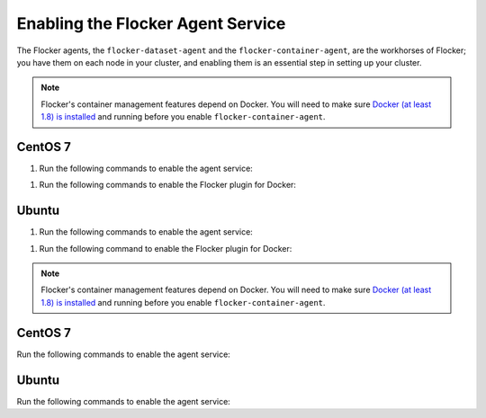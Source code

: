 .. Single Source Instructions

==================================
Enabling the Flocker Agent Service
==================================

.. begin-body-enable-agent-intro

The Flocker agents, the ``flocker-dataset-agent`` and the ``flocker-container-agent``, are the workhorses of Flocker; you have them on each node in your cluster, and enabling them is an essential step in setting up your cluster.

.. end-body-enable-agent-intro

.. begin-body-enable-agent-main

.. note::
   Flocker's container management features depend on Docker.
   You will need to make sure `Docker (at least 1.8) is installed`_ and running before you enable ``flocker-container-agent``.

.. _Docker (at least 1.8) is installed: https://docs.docker.com/installation/

CentOS 7
========

#. Run the following commands to enable the agent service:

.. task:: enable_flocker_agent centos-7
   :prompt: alice@centos:~$

#. Run the following commands to enable the Flocker plugin for Docker:

.. prompt:: bash alice@centos:~$

   sudo systemctl enable flocker-docker-plugin
   sudo systemctl restart flocker-docker-plugin

Ubuntu
======

#. Run the following commands to enable the agent service:

.. task:: enable_flocker_agent ubuntu-14.04
   :prompt: alice@ubuntu:~$

#. Run the following command to enable the Flocker plugin for Docker:

.. prompt:: bash alice@ubuntu:~$

   service flocker-docker-plugin restart

.. end-body-enable-agent-main

.. begin-body-enable-agent-kubernetes

.. note::
   Flocker's container management features depend on Docker.
   You will need to make sure `Docker (at least 1.8) is installed`_ and running before you enable ``flocker-container-agent``.

.. _Docker (at least 1.8) is installed: https://docs.docker.com/installation/

CentOS 7
========

Run the following commands to enable the agent service:

.. task:: enable_flocker_agent centos-7
      :prompt: alice@centos:~$

Ubuntu
======

Run the following commands to enable the agent service:

.. task:: enable_flocker_agent ubuntu-14.04
      :prompt: alice@ubuntu:~$

.. end-body-enable-agent-kubernetes
